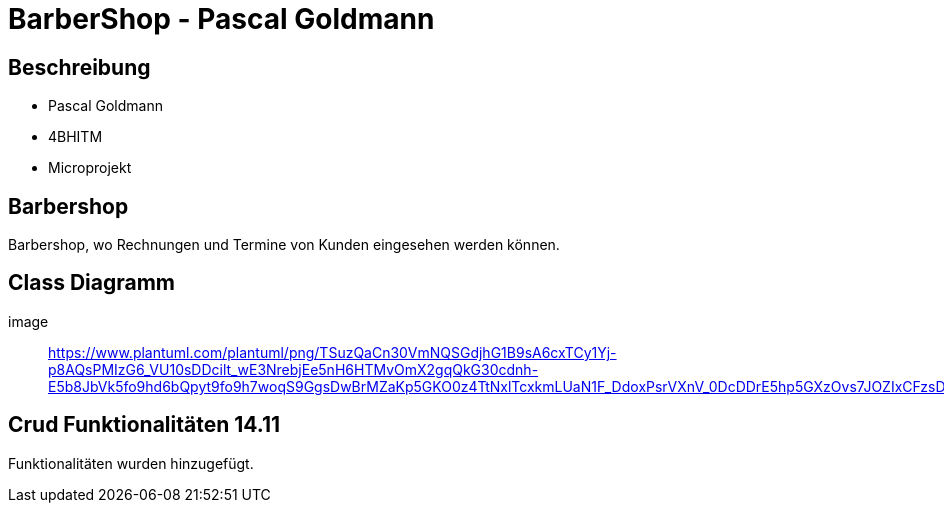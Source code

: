 = BarberShop - Pascal Goldmann
ifndef::imagesdir[:imagesdir: images]

== Beschreibung

* Pascal Goldmann
* 4BHITM
* Microprojekt


== Barbershop

Barbershop, wo Rechnungen und Termine von Kunden eingesehen werden können.

== Class Diagramm

image:: https://www.plantuml.com/plantuml/png/TSuzQaCn30VmNQSGdjhG1B9sA6cxTCy1Yj-p8AQsPMIzG6_VU10sDDcilt_wE3NrebjEe5nH6HTMvOmX2gqQkG30cdnh-E5b8JbVk5fo9hd6bQpyt9fo9h7woqS9GgsDwBrMZaKp5GKO0z4TtNxlTcxkmLUaN1F_DdoxPsrVXnV_0DcDDrE5hp5GXzOvs7JOZIxCFzsDQnvGspndRjVXSQmsz7_QG01Fq_UBnSzuEDZxUm9meXAsdFu0[]

== Crud Funktionalitäten 14.11

Funktionalitäten wurden hinzugefügt.
